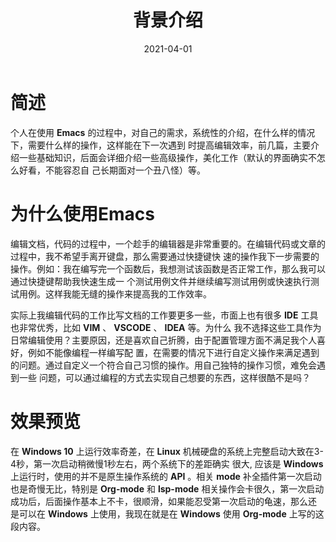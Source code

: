 #+TITLE: 背景介绍
#+AUTHOR:
#+DATE: 2021-04-01
#+HUGO_CUSTOM_FRONT_MATTER: :author "7ym0n"
#+HUGO_BASE_DIR: ../../
#+HUGO_SECTION: post/manual
#+HUGO_AUTO_SET_LASTMOD: t
#+HUGO_TAGS: Emacs 编辑器
#+HUGO_CATEGORIES: Emacs 编辑器
#+HUGO_DRAFT: false
#+HUGO_TOC: true

* 简述
个人在使用 *Emacs* 的过程中，对自己的需求，系统性的介绍，在什么样的情况下，需要什么样的操作，这样能在下一次遇到
时提高编辑效率，前几篇，主要介绍一些基础知识，后面会详细介绍一些高级操作，美化工作（默认的界面确实不怎么好看，不能容忍自
己长期面对一个丑八怪）等。

* 为什么使用Emacs
编辑文档，代码的过程中，一个趁手的编辑器是非常重要的。在编辑代码或文章的过程中，我不希望手离开键盘，那么需要通过快捷键快
速的操作我下一步需要的操作。例如：我在编写完一个函数后，我想测试该函数是否正常工作，那么我可以通过快捷键帮助我快速生成一
个测试用例文件并继续编写测试用例或快速执行测试用例。这样我能无缝的操作来提高我的工作效率。

实际上我编辑代码的工作比写文档的工作要更多一些，市面上也有很多 *IDE* 工具也非常优秀，比如 *VIM* 、 *VSCODE* 、 *IDEA* 等。为什么
我不选择这些工具作为日常编辑使用？主要原因，还是喜欢自己折腾，由于配置管理方面不满足我个人喜好，例如不能像编程一样编写配
置，在需要的情况下进行自定义操作来满足遇到的问题。通过自定义一个符合自己习惯的操作。用自己独特的操作习惯，难免会遇到一些
问题，可以通过编程的方式去实现自己想要的东西，这样很酷不是吗？

* 效果预览
在 *Windows 10* 上运行效率奇差，在 *Linux* 机械硬盘的系统上完整启动大致在3-4秒，第一次启动稍微慢1秒左右，两个系统下的差距确实
很大, 应该是 *Windows* 上运行时，使用的并不是原生操作系统的 *API* 。相关 *mode* 补全插件第一次启动也是奇慢无比，特别是
*Org-mode* 和 *lsp-mode* 相关操作会卡很久，第一次启动成功后，后面操作基本上不卡，很顺滑，如果能忍受第一次启动的龟速，那么还
是可以在 *Windows* 上使用，我现在就是在 *Windows* 使用 *Org-mode* 上写的这段内容。
[[file:../../static/manual/emacs-on-windows.png]]
